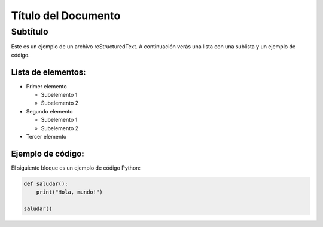 ==================
Título del Documento
==================

Subtítulo
----------

Este es un ejemplo de un archivo reStructuredText. A continuación verás una lista con una sublista y un ejemplo de código.

Lista de elementos:
===================

- Primer elemento

  - Subelemento 1
  - Subelemento 2

- Segundo elemento

  - Subelemento 1
  - Subelemento 2

- Tercer elemento

Ejemplo de código:
==================

El siguiente bloque es un ejemplo de código Python:

.. code-block:: python

    def saludar():
        print("Hola, mundo!")

    saludar()

